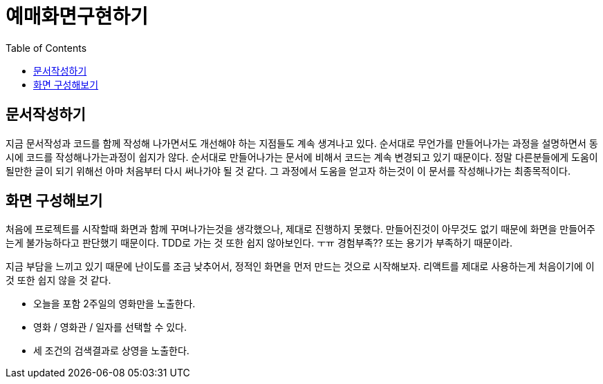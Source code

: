 = 예매화면구현하기
:toc:
:imagesDir: 05.예매화면구현하기

== 문서작성하기

지금 문서작성과 코드를 함께 작성해 나가면서도 개선해야 하는 지점들도 계속 생겨나고 있다. 순서대로 무언가를 만들어나가는 과정을 설명하면서 동시에 코드를 작성해나가는과정이 쉽지가 않다. 순서대로 만들어나가는 문서에 비해서 코드는 계속 변경되고 있기 때문이다. 정말 다른분들에게 도움이 될만한 글이 되기 위해선 아마 처음부터 다시 써나가야 될 것 같다. 그 과정에서 도움을 얻고자 하는것이 이 문서를 작성해나가는 최종목적이다.

== 화면 구성해보기

처음에 프로젝트를 시작할때 화면과 함께 꾸며나가는것을 생각했으나, 제대로 진행하지 못했다. 만들어진것이 아무것도 없기 때문에 화면을 만들어주는게 불가능하다고 판단했기 때문이다. TDD로 가는 것 또한 쉽지 않아보인다. ㅜㅠ 경험부족?? 또는 용기가 부족하기 때문이라.

지금 부담을 느끼고 있기 때문에 난이도를 조금 낮추어서, 정적인 화면을 먼저 만드는 것으로 시작해보자. 리액트를 제대로 사용하는게 처음이기에 이것 또한 쉽지 않을 것 같다.

* 오늘을 포함 2주일의 영화만을 노출한다.
* 영화 / 영화관 / 일자를 선택할 수 있다.
* 세 조건의 검색결과로 상영을 노출한다.
